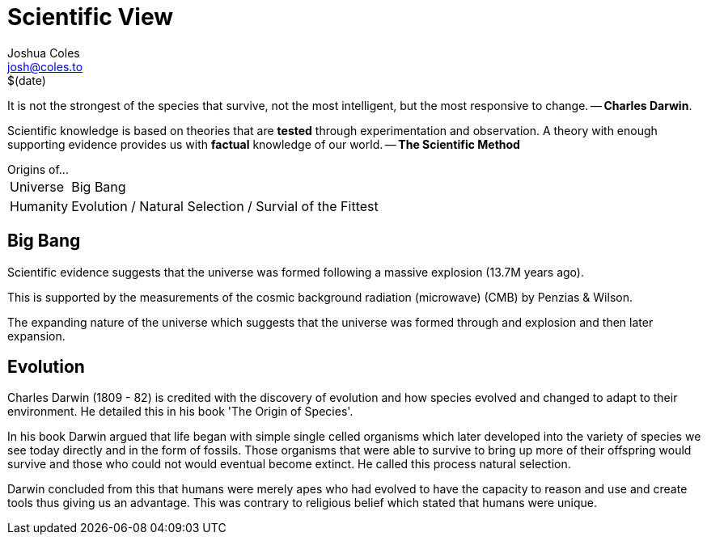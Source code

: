 = Scientific View =
Joshua Coles <josh@coles.to>
$(date)

It is not the strongest of the species that survive, not the most intelligent, but the most responsive to change. -- *Charles Darwin*.

Scientific knowledge is based on theories that are *tested* through experimentation and observation. A theory with enough supporting evidence provides us with *factual* knowledge of our world. -- *The Scientific Method*

.Origins of...
[horizontal]
Universe:: Big Bang
Humanity:: Evolution / Natural Selection / Survial of the Fittest

== Big Bang ==
Scientific evidence suggests that the universe was formed following a massive explosion (13.7M years ago).

This is supported by the measurements of the cosmic background radiation (microwave) (CMB) by Penzias & Wilson.

The expanding nature of the universe which suggests that the universe was formed through and explosion and then later expansion.

== Evolution  ==
Charles Darwin (1809 - 82) is credited with the discovery of evolution and how species evolved and changed to adapt to their environment. He detailed this in his book 'The Origin of Species'.

In his book Darwin argued that life began with simple single celled organisms which later developed into the variety of species we see today directly and in the form of fossils. Those organisms that were able to survive to bring up more of their offspring would survive and those who could not would eventual become extinct. He called this process natural selection.

Darwin concluded from this that humans were merely apes who had evolved to have the capacity to reason and use and create tools thus giving us an advantage. This was contrary to religious belief which stated that humans were unique.

